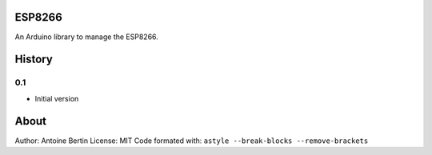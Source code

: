 ESP8266
=======
An Arduino library to manage the ESP8266.

History
=======
0.1
---

* Initial version

About
=====
Author: Antoine Bertin
License: MIT
Code formated with: ``astyle --break-blocks --remove-brackets``

